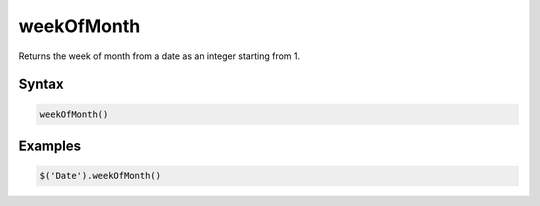 weekOfMonth
===========

Returns the week of month from a date as an integer starting from 1.

Syntax
------

.. code-block:: javascript

  weekOfMonth()

Examples
--------

.. code-block:: javascript

  $('Date').weekOfMonth()
